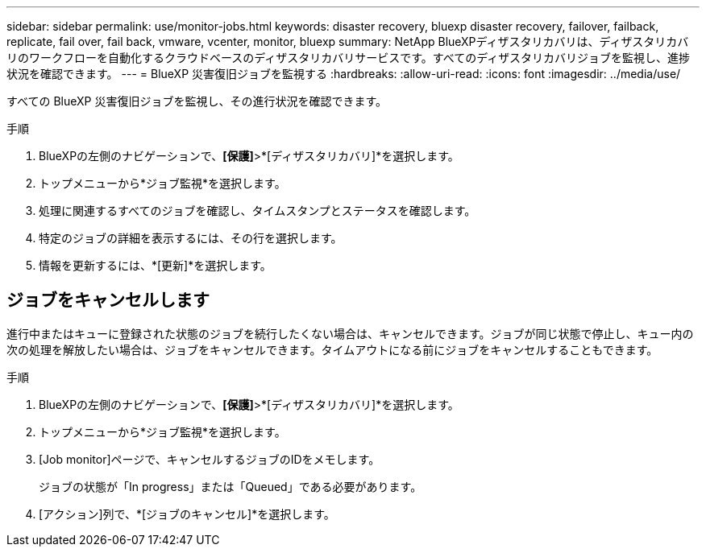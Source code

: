 ---
sidebar: sidebar 
permalink: use/monitor-jobs.html 
keywords: disaster recovery, bluexp disaster recovery, failover, failback, replicate, fail over, fail back, vmware, vcenter, monitor, bluexp 
summary: NetApp BlueXPディザスタリカバリは、ディザスタリカバリのワークフローを自動化するクラウドベースのディザスタリカバリサービスです。すべてのディザスタリカバリジョブを監視し、進捗状況を確認できます。 
---
= BlueXP 災害復旧ジョブを監視する
:hardbreaks:
:allow-uri-read: 
:icons: font
:imagesdir: ../media/use/


[role="lead"]
すべての BlueXP 災害復旧ジョブを監視し、その進行状況を確認できます。

.手順
. BlueXPの左側のナビゲーションで、*[保護]*>*[ディザスタリカバリ]*を選択します。
. トップメニューから*ジョブ監視*を選択します。
. 処理に関連するすべてのジョブを確認し、タイムスタンプとステータスを確認します。
. 特定のジョブの詳細を表示するには、その行を選択します。
. 情報を更新するには、*[更新]*を選択します。




== ジョブをキャンセルします

進行中またはキューに登録された状態のジョブを続行したくない場合は、キャンセルできます。ジョブが同じ状態で停止し、キュー内の次の処理を解放したい場合は、ジョブをキャンセルできます。タイムアウトになる前にジョブをキャンセルすることもできます。

.手順
. BlueXPの左側のナビゲーションで、*[保護]*>*[ディザスタリカバリ]*を選択します。
. トップメニューから*ジョブ監視*を選択します。
. [Job monitor]ページで、キャンセルするジョブのIDをメモします。
+
ジョブの状態が「In progress」または「Queued」である必要があります。

. [アクション]列で、*[ジョブのキャンセル]*を選択します。

